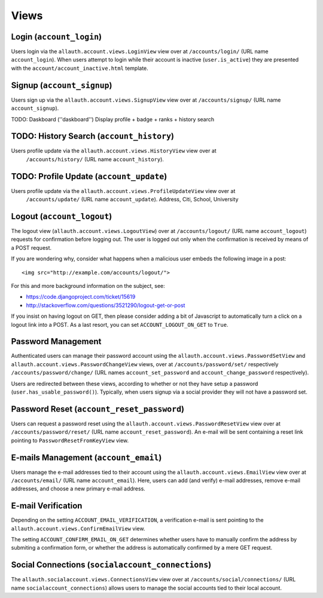 Views
=====

Login (``account_login``)
-------------------------

Users login via the ``allauth.account.views.LoginView`` view over at
``/accounts/login/`` (URL name ``account_login``). When users attempt to login
while their account is inactive (``user.is_active``) they are presented with the
``account/account_inactive.html`` template.


Signup (``account_signup``)
---------------------------

Users sign up via the ``allauth.account.views.SignupView`` view over at
``/accounts/signup/`` (URL name ``account_signup``).


TODO: Daskboard (''daskboard'')
Display profile + badge + ranks + history search


TODO: History Search (``account_history``)
----------------------------
Users profile update via the ``allauth.account.views.HistoryView`` view over at
    ``/accounts/history/`` (URL name ``account_history``).



TODO: Profile Update (``account_update``)
----------------------------
Users profile update via the ``allauth.account.views.ProfileUpdateView`` view over at
    ``/accounts/update/`` (URL name ``account_update``).
    Address, Citi, School, University

Logout (``account_logout``)
----------------------------

The logout view (``allauth.account.views.LogoutView``) over at
``/accounts/logout/`` (URL name ``account_logout``) requests for confirmation
before logging out. The user is logged out only when the confirmation is
received by means of a POST request.

If you are wondering why, consider what happens when a malicious user
embeds the following image in a post::

    <img src="http://example.com/accounts/logout/">

For this and more background information on the subject, see:

- https://code.djangoproject.com/ticket/15619
- http://stackoverflow.com/questions/3521290/logout-get-or-post

If you insist on having logout on GET, then please consider adding a
bit of Javascript to automatically turn a click on a logout link into
a POST. As a last resort, you can set ``ACCOUNT_LOGOUT_ON_GET`` to
``True``.


Password Management
-------------------

Authenticated users can manage their password account using the
``allauth.account.views.PasswordSetView`` and
``allauth.account.views.PasswordChangeView`` views, over at
``/accounts/password/set/`` respectively ``/accounts/password/change/`` (URL names
``account_set_password`` and ``account_change_password`` respectively).

Users are redirected between these views, according to whether or not
they have setup a password (``user.has_usable_password()``).  Typically,
when users signup via a social provider they will not have a password
set.


Password Reset (``account_reset_password``)
-------------------------------------------

Users can request a password reset using the
``allauth.account.views.PasswordResetView`` view over at
``/accounts/password/reset/`` (URL name ``account_reset_password``).  An e-mail
will be sent containing a reset link pointing to ``PasswordResetFromKeyView``
view.


E-mails Management (``account_email``)
--------------------------------------

Users manage the e-mail addresses tied to their account using the
``allauth.account.views.EmailView`` view over at ``/accounts/email/`` (URL name
``account_email``). Here, users can add (and verify) e-mail addresses, remove
e-mail addresses, and choose a new primary e-mail address.


E-mail Verification
-------------------

Depending on the setting ``ACCOUNT_EMAIL_VERIFICATION``, a verification
e-mail is sent pointing to the
``allauth.account.views.ConfirmEmailView`` view.

The setting ``ACCOUNT_CONFIRM_EMAIL_ON_GET`` determines whether users
have to manually confirm the address by submiting a confirmation form,
or whether the address is automatically confirmed by a mere GET
request.


Social Connections (``socialaccount_connections``)
--------------------------------------------------

The ``allauth.socialaccount.views.ConnectionsView`` view over at
``/accounts/social/connections/`` (URL name ``socialaccount_connections``) allows
users to manage the social accounts tied to their local account.
